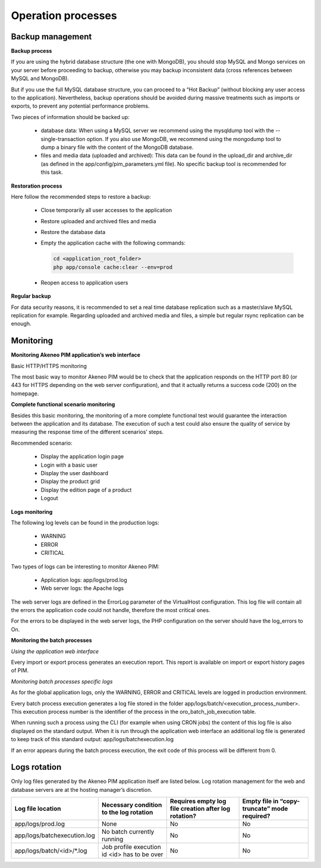 Operation processes
===================

Backup management
-----------------

**Backup process**

If you are using the hybrid database structure (the one with MongoDB), you should stop MySQL and Mongo services on your server before proceeding to backup, otherwise you may backup inconsistent data (cross references between MySQL and MongoDB).

But if you use the full MySQL database structure, you can proceed to a “Hot Backup” (without blocking any user access to the application). Nevertheless, backup operations should be avoided during massive treatments such as imports or exports, to prevent any potential performance problems.

Two pieces of information should be backed up:

  * database data: When using a MySQL server we recommend using the mysqldump tool with the --single-transaction option. If you also use MongoDB, we recommend using the mongodump tool to dump a binary file with the content of the MongoDB database.
  * files and media data (uploaded and archived): This data can be found in the upload_dir and archive_dir (as defined in the app/config/pim_parameters.yml file). No specific backup tool is recommended for this task.

**Restoration process**

Here follow the recommended steps to restore a backup:

  * Close temporarily all user accesses to the application
  * Restore uploaded and archived files and media
  * Restore the database data
  * Empty the application cache with the following commands:

    .. code-block:: php

        cd <application_root_folder>
        php app/console cache:clear --env=prod

  * Reopen access to application users

**Regular backup**

For data security reasons, it is recommended to set a real time database replication such as a master/slave MySQL replication for example. Regarding uploaded and archived media and files, a simple but regular rsync replication can be enough.

Monitoring
----------

**Monitoring Akeneo PIM application’s web interface**

Basic HTTP/HTTPS monitoring

The most basic way to monitor Akeneo PIM would be to check that the application responds on the HTTP port 80 (or 443 for HTTPS depending on the web server configuration), and that it actually returns a success code (200) on the homepage.

**Complete functional scenario monitoring**

Besides this basic monitoring, the monitoring of a more complete functional test would guarantee the interaction between the application and its database. The execution of such a test could also ensure the quality of service by measuring the response time of the different scenarios’ steps.

Recommended scenario:

  * Display the application login page
  * Login with a basic user
  * Display the user dashboard
  * Display the product grid
  * Display the edition page of a product
  * Logout

**Logs monitoring**

The following log levels can be found in the production logs:

  * WARNING
  * ERROR
  * CRITICAL

Two types of logs can be interesting to monitor Akeneo PIM:

  * Application logs: app/logs/prod.log
  * Web server logs: the Apache logs

The web server logs are defined in the ErrorLog parameter of the VirtualHost configuration. This log file will contain all the errors the application code could not handle, therefore the most critical ones.

For the errors to be displayed in the web server logs, the PHP configuration on the server should have the log_errors to On.

**Monitoring the batch processes**

*Using the application web interface*

Every import or export process generates an execution report. This report is available on import or export history pages of PIM.

*Monitoring batch processes specific logs*

As for the global application logs, only the WARNING, ERROR and CRITICAL levels are logged in production environment.

Every batch process execution generates a log file stored in the folder app/logs/batch/<execution_process_number>. This execution process number is the identifier of the process in the oro_batch_job_execution table.

When running such a process using the CLI (for example when using CRON jobs) the content of this log file is also displayed on the standard output. When it is run through the application web interface an additional log file is generated to keep track of this standard output: app/logs/batchexecution.log

If an error appears during the batch process execution, the exit code of this process will be different from 0.

Logs rotation
-------------

Only log files generated by the Akeneo PIM application itself are listed below. Log rotation management for the web and database servers are at the hosting manager’s discretion.

+-----------------------------+----------------------------------------------+------------------------------------------------------+----------------------------------------------+
| Log file location           | Necessary condition to the log rotation      | Requires empty log file creation after log rotation? | Empty file in “copy-truncate” mode required? |
+=============================+==============================================+======================================================+==============================================+
| app/logs/prod.log           | None                                         | No                                                   | No                                           |
+-----------------------------+----------------------------------------------+------------------------------------------------------+----------------------------------------------+
| app/logs/batchexecution.log | No batch currently running                   | No                                                   | No                                           |
+-----------------------------+----------------------------------------------+------------------------------------------------------+----------------------------------------------+
| app/logs/batch/<id>/\*.log  | Job profile execution id <id> has to be over | No                                                   | No                                           |
+-----------------------------+----------------------------------------------+------------------------------------------------------+----------------------------------------------+
